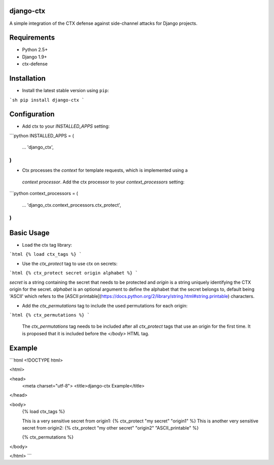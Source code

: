 django-ctx
==============

A simple integration of the CTX defense against side-channel attacks for Django projects.

Requirements
============

- Python 2.5+
- Django 1.9+
- ctx-defense

Installation
============

- Install the latest stable version using ``pip``:

```sh
pip install django-ctx
```

Configuration
=============

- Add ctx to your *INSTALLED_APPS* setting:
```python
INSTALLED_APPS = (
    ...
    'django_ctx',
)
```

- Ctx processes the *context* for template requests, which is implemented using a
 *context processor*. Add the ctx processor to your *context_processors* setting:
```python
context_processors = (
    ...
    'django_ctx.context_processors.ctx_protect',
)
```

Basic Usage
===========

- Load the ctx tag library:
```html
{% load ctx_tags %}
```

- Use the *ctx_protect* tag to use ctx on secrets:
```html
{% ctx_protect secret origin alphabet %}
```

*secret* is a string containing the secret that needs to be protected and *origin*
is a string uniquely identifying the CTX origin for the secret. *alphabet* is
an optional argument to define the alphabet that the secret belongs to, default
being 'ASCII' which refers to the [ASCII
printable](https://docs.python.org/2/library/string.html#string.printable) characters.

- Add the *ctx_permutations* tag to include the used permutations for each
  origin:
```html
{% ctx_permutations %}
```
 The *ctx_permutations* tag needs to be included after all *ctx_protect* tags
 that use an origin for the first time. It is proposed that it is included
 before the *</body>* HTML tag.

Example
=======
```html
<!DOCTYPE html>

<html>

<head>
  <meta charset="utf-8">
  <title>django-ctx Example</title>
</head>

<body>
  {% load ctx_tags %}

  This is a very sensitive secret from origin1: {% ctx_protect "my secret" "origin1" %}
  This is another very sensitive secret from origin2: {% ctx_protect "my other secret" "origin2" "ASCII_printable" %}

  {% ctx_permutations %}
</body>

</html>
```
